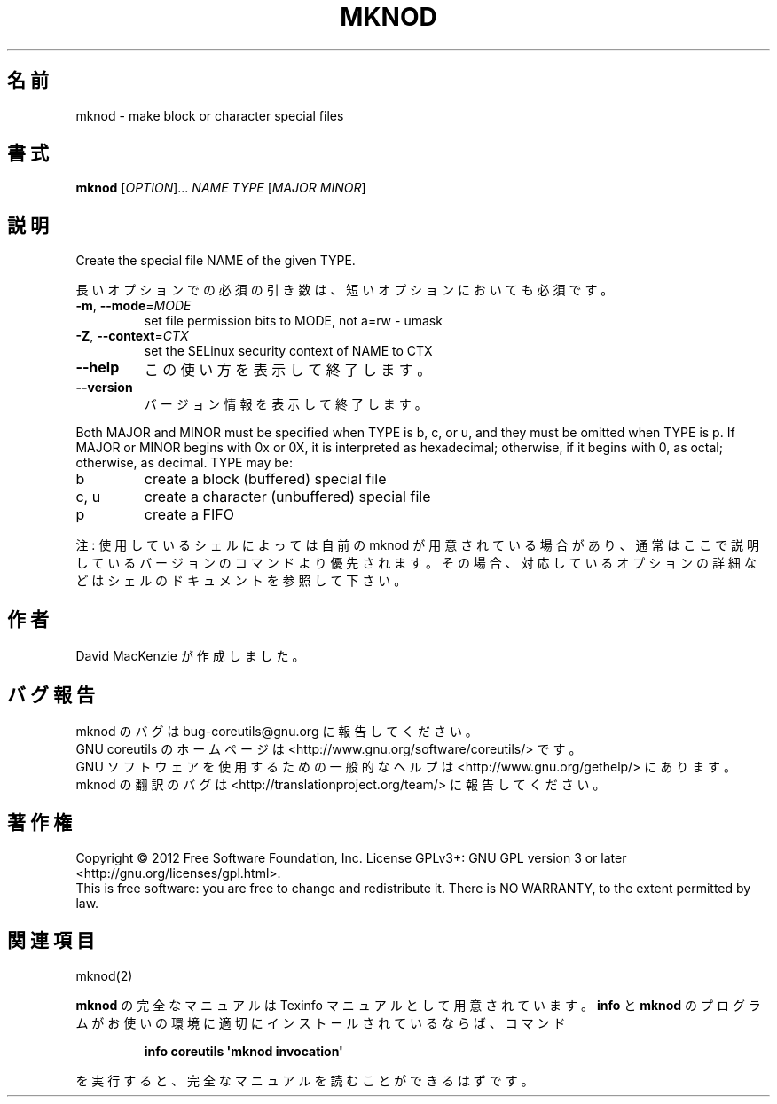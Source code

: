 .\" DO NOT MODIFY THIS FILE!  It was generated by help2man 1.35.
.\"*******************************************************************
.\"
.\" This file was generated with po4a. Translate the source file.
.\"
.\"*******************************************************************
.TH MKNOD 1 "March 2012" "GNU coreutils 8.16" ユーザーコマンド
.SH 名前
mknod \- make block or character special files
.SH 書式
\fBmknod\fP [\fIOPTION\fP]... \fINAME TYPE \fP[\fIMAJOR MINOR\fP]
.SH 説明
.\" Add any additional description here
.PP
Create the special file NAME of the given TYPE.
.PP
長いオプションでの必須の引き数は、短いオプションにおいても必須です。
.TP 
\fB\-m\fP, \fB\-\-mode\fP=\fIMODE\fP
set file permission bits to MODE, not a=rw \- umask
.TP 
\fB\-Z\fP, \fB\-\-context\fP=\fICTX\fP
set the SELinux security context of NAME to CTX
.TP 
\fB\-\-help\fP
この使い方を表示して終了します。
.TP 
\fB\-\-version\fP
バージョン情報を表示して終了します。
.PP
Both MAJOR and MINOR must be specified when TYPE is b, c, or u, and they
must be omitted when TYPE is p.  If MAJOR or MINOR begins with 0x or 0X, it
is interpreted as hexadecimal; otherwise, if it begins with 0, as octal;
otherwise, as decimal.  TYPE may be:
.TP 
b
create a block (buffered) special file
.TP 
c, u
create a character (unbuffered) special file
.TP 
p
create a FIFO
.PP
注: 使用しているシェルによっては自前の mknod が用意されている場合があり、
通常はここで説明しているバージョンのコマンドより優先されます。
その場合、対応しているオプションの詳細などはシェルのドキュメントを参照して下さい。
.SH 作者
David MacKenzie が作成しました。
.SH バグ報告
mknod のバグは bug\-coreutils@gnu.org に報告してください。
.br
GNU coreutils のホームページは <http://www.gnu.org/software/coreutils/> です。
.br
GNU ソフトウェアを使用するための一般的なヘルプは
<http://www.gnu.org/gethelp/> にあります。
.br
mknod の翻訳のバグは <http://translationproject.org/team/> に報告してください。
.SH 著作権
Copyright \(co 2012 Free Software Foundation, Inc.  License GPLv3+: GNU GPL
version 3 or later <http://gnu.org/licenses/gpl.html>.
.br
This is free software: you are free to change and redistribute it.  There is
NO WARRANTY, to the extent permitted by law.
.SH 関連項目
mknod(2)
.PP
\fBmknod\fP の完全なマニュアルは Texinfo マニュアルとして用意されています。
\fBinfo\fP と \fBmknod\fP のプログラムがお使いの環境に適切にインストールされているならば、
コマンド
.IP
\fBinfo coreutils \(aqmknod invocation\(aq\fP
.PP
を実行すると、完全なマニュアルを読むことができるはずです。
